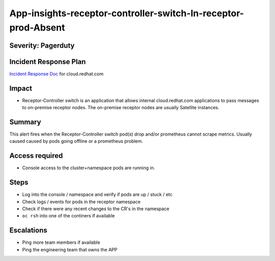 App-insights-receptor-controller-switch-In-receptor-prod-Absent
================================================================

Severity: Pagerduty
-------------------

Incident Response Plan
----------------------

`Incident Response Doc`_ for cloud.redhat.com

Impact
------

-  Receptor-Controller switch is an application that allows internal cloud.redhat.com applications to pass messages
   to on-premise receptor nodes.  The on-premise receptor nodes are usually Satellite instances.

Summary
-------

This alert fires when the Receptor-Controller switch pod(s) drop and/or prometheus cannot scrape metrics.
Usually caused caused by pods going offline or a prometheus problem.

Access required
---------------

-  Console access to the cluster+namespace pods are running in.

Steps
-----

-  Log into the console / namespace and verify if pods are up / stuck / etc
-  Check logs / events for pods in the receptor namespace
-  Check if there were any recent changes to the CR's in the namespace
-  ``oc rsh`` into one of the continers if available

Escalations
-----------

-  Ping more team members if available
-  Ping the engineering team that owns the APP


.. _Incident Response Doc: https://docs.google.com/document/d/1AyEQnL4B11w7zXwum8Boty2IipMIxoFw1ri1UZB6xJE

